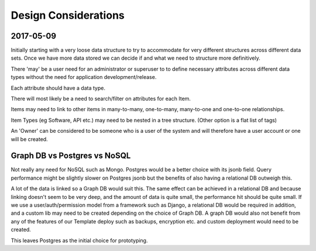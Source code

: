 Design Considerations
=====================


2017-05-09
----------

Initially starting with a very loose data structure to try to accommodate for very different structures across different data sets. Once we have more data stored we can decide if and what we need to structure more definitively.

There 'may' be a user need for an administrator or superuser to to define necessary attributes across different data types without the need for application development/release.

Each attribute should have a data type.

There will most likely be a need to search/filter on attributes for each Item.

Items may need to link to other items in many-to-many, one-to-many, many-to-one and one-to-one relationships.

Item Types (eg Software, API etc.) may need to be nested in a tree structure. (Other option is a flat list of tags)

An 'Owner' can be considered to be someone who is a user of the system and will therefore have a user account or one will be created.


Graph DB vs Postgres vs NoSQL
-----------------------------

Not really any need for NoSQL such as Mongo. Postgres would be a better choice with its jsonb field. Query performance might be slightly slower on Postgres jsonb but the benefits of also having a relational DB outweigh this.

A lot of the data is linked so a Graph DB would suit this. The same effect can be achieved in a relational DB and because linking doesn't seem to be very deep, and the amount of data is quite small, the performance hit should be quite small. If we use a user/auth/permission model from a framework such as Django, a relational DB would be required in addition, and a custom lib may need to be created depending on the choice of Graph DB. A graph DB would also not benefit from any of the features of our Template deploy such as backups, encryption etc. and custom deployment would need to be created.

This leaves Postgres as the initial choice for prototyping.
